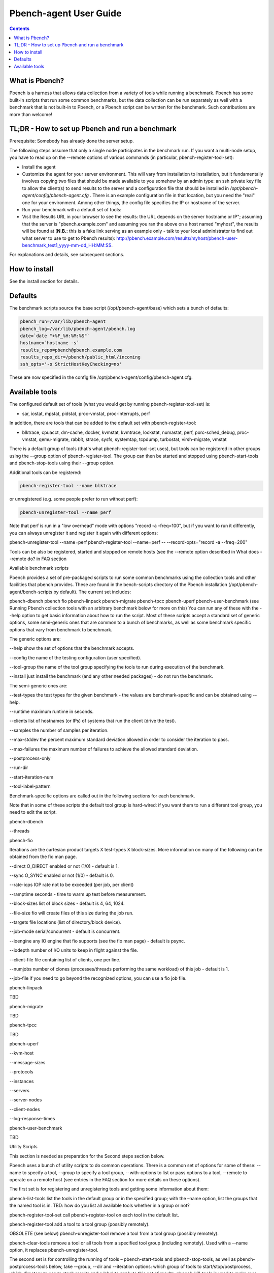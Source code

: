 .. _UserGuide:

Pbench-agent User Guide
#########################

.. contents::

What is Pbench?
****************

Pbench is a harness that allows data collection from a variety of tools while running a benchmark. Pbench has some built-in scripts 
that run some common benchmarks, but the data collection can be run separately as well with a benchmark that is not built-in to 
Pbench, or a Pbench script can be written for the benchmark. Such contributions are more than welcome!

TL;DR - How to set up Pbench and run a benchmark
**************************************************

Prerequisite: Somebody has already done the server setup.

The following steps assume that only a single node participates in the benchmark run. If you want a multi-node setup, you have to 
read up on the --remote options of various commands (in particular, pbench-register-tool-set):

* Install the agent

* Customize the agent for your server environment. This will vary from installation to installation, but it fundamentally involves 
  copying two files that should be made available to you somehow by an admin type: an ssh private key file to allow the client(s) to 
  send results to the server and a configuration file that should be installed in `/opt/pbench-agent/config/pbench-agent.cfg` . 
  There is an example configuration file in that location, but you need the "real" one for your environment. Among other things, 
  the config file specifies the IP or hostname of the server.

* Run your benchmark with a default set of tools:
  
  .. sourcecode:: bash
     . /etc/profile.d/pbench-agent.sh         # or log out and log back in
     pbench-register-tool-set
     pbench-user-benchmark -C test1 -- ./your_cmd.sh
     pbench-move-results
     
* Visit the Results URL in your browser to see the results: the URL depends on the server hostname or IP"; assuming that the server 
  is "pbench.example.com" and assuming you ran the above on a host named "myhost", the results will be found at (**N.B.:** this is 
  a fake link serving as an example only - talk to your local administrator to find out what server to use to get to Pbench results):
  http://pbench.example.com/results/myhost/pbench-user-benchmark_test1_yyyy-mm-dd_HH:MM:SS.

For explanations and details, see subsequent sections.

How to install
***************

See the install section for details.

Defaults
**********

The benchmark scripts source the base script (/opt/pbench-agent/base) which sets a bunch of defaults:

.. sourcecode:: bash

 pbench_run=/var/lib/pbench-agent
 pbench_log=/var/lib/pbench-agent/pbench.log
 date=`date "+%F_%H:%M:%S"`
 hostname=`hostname -s`
 results_repo=pbench@pbench.example.com
 results_repo_dir=/pbench/public_html/incoming
 ssh_opts='-o StrictHostKeyChecking=no'

These are now specified in the config file /opt/pbench-agent/config/pbench-agent.cfg.

Available tools
****************

The configured default set of tools (what you would get by running pbench-register-tool-set) is:

* sar, iostat, mpstat, pidstat, proc-vmstat, proc-interrupts, perf
    
In addition, there are tools that can be added to the default set with pbench-register-tool:

* blktrace, cpuacct, dm-cache, docker, kvmstat, kvmtrace, lockstat, numastat, perf, porc-sched_debug, proc-vmstat, qemu-migrate, 
  rabbit, strace, sysfs, systemtap, tcpdump, turbostat, virsh-migrate, vmstat

There is a default group of tools (that's what pbench-register-tool-set uses), but tools can be registered in other groups using 
the --group option of pbench-register-tool. The group can then be started and stopped using pbench-start-tools and pbench-stop-tools 
using their --group option.

Additional tools can be registered:

.. sourcecode:: bash

 pbench-register-tool --name blktrace

or unregistered (e.g. some people prefer to run without perf):

.. sourcecode:: bash

 pbench-unregister-tool --name perf

Note that perf is run in a "low overhead" mode with options "record -a –freq=100", but if you want to run it differently, you can always unregister it and register it again with different options:

pbench-unregister-tool --name=perf
pbench-register-tool --name=perf -- --record-opts="record -a --freq=200"

Tools can be also be registered, started and stopped on remote hosts (see the --remote option described in What does --remote do? in FAQ section

Available benchmark scripts

Pbench provides a set of pre-packaged scripts to run some common benchmarks using the collection tools and other facilities that pbench provides. These are found in the bench-scripts directory of the Pbench installation (/opt/pbench-agent/bench-scripts by default). The current set includes:

pbench-dbench
pbench fio
pbench-linpack
pbench-migrate
pbench-tpcc
pbench-uperf
pbench-user-benchmark (see Running Pbench collection tools with an arbitrary benchmark below for more on this)
You can run any of these with the --help option to get basic information about how to run the script. Most of these scripts accept a standard set of generic options, some semi-generic ones that are common to a bunch of benchmarks, as well as some benchmark specific options that vary from benchmark to benchmark.

The generic options are:

--help
show the set of options that the benchmark accepts.

--config
the name of the testing configuration (user specified).

--tool-group
the name of the tool group specifying the tools to run during execution of the benchmark.

--install
just install the benchmark (and any other needed packages) - do not run the benchmark.

The semi-generic ones are:

--test-types
the test types for the given benchmark - the values are benchmark-specific and can be obtained using --help.

--runtime
maximum runtime in seconds.

--clients
list of hostnames (or IPs) of systems that run the client (drive the test).

--samples
the number of samples per iteration.

--max-stddev
the percent maximum standard deviation allowed in order to consider the iteration to pass.

--max-failures
the maximum number of failures to achieve the allowed standard deviation.

--postprocess-only

--run-dir

--start-iteration-num

--tool-label-pattern

Benchmark-specific options are called out in the following sections for each benchmark.

Note that in some of these scripts the default tool group is hard-wired: if you want them to run a different tool group, you need to edit the script.

pbench-dbench

--threads

pbench-fio

Iterations are the cartesian product targets X test-types X block-sizes. More information on many of the following can be obtained from the fio man page.

--direct
O_DIRECT enabled or not (1/0) - default is 1.

--sync
O_SYNC enabled or not (1/0) - default is 0.

--rate-iops
IOP rate not to be exceeded (per job, per client)

--ramptime
seconds - time to warm up test before measurement.

--block-sizes
list of block sizes - default is 4, 64, 1024.

--file-size
fio will create files of this size during the job run.

--targets
file locations (list of directory/block device).

--job-mode
serial/concurrent - default is concurrent.

--ioengine
any IO engine that fio supports (see the fio man page) - default is psync.

--iodepth
number of I/O units to keep in flight against the file.

--client-file
file containing list of clients, one per line.

--numjobs
number of clones (processes/threads performing the same workload) of this job - default is 1.

--job-file
if you need to go beyond the recognized options, you can use a fio job file.

pbench-linpack

TBD

pbench-migrate

TBD

pbench-tpcc

TBD

pbench-uperf

--kvm-host

--message-sizes

--protocols

--instances

--servers

--server-nodes

--client-nodes

--log-response-times

pbench-user-benchmark

TBD

Utility Scripts

This section is needed as preparation for the Second steps section below.

Pbench uses a bunch of utility scripts to do common operations. There is a common set of options for some of these: --name to specify a tool, --group to specify a tool group, --with-options to list or pass options to a tool, --remote to operate on a remote host (see entries in the FAQ section for more details on these options).

The first set is for registering and unregistering tools and getting some information about them:

pbench-list-tools
list the tools in the default group or in the specified group; with the –name option, list the groups that the named tool is in. TBD: how do you list all available tools whether in a group or not?

pbench-register-tool-set
call pbench-register-tool on each tool in the default list.

pbench-register-tool
add a tool to a tool group (possibly remotely).

OBSOLETE (see below) pbench-unregister-tool
remove a tool from a tool group (possibly remotely).

pbench-clear-tools
remove a tool or all tools from a specified tool group (including remotely). Used with a --name option, it replaces pbench-unregister-tool.

The second set is for controlling the running of tools – pbench-start-tools and pbench-stop-tools, as well as pbench-postprocess-tools below, take --group, --dir and --iteration options: which group of tools to start/stop/postprocess, which directory to use to stash results and a label to apply to this set of results. pbench-kill-tools is used to make sure that all running tools are stopped: having a bunch of tools from earlier runs still running has been known to happen and is the cause of many problems (slowdowns in particular):

pbench-start-tools
start a group of tools, stashing the results in the directory specified by --dir.

pbench-stop-tools
stop a group of tools

pbench-kill-tools
make sure that no tools are running to pollute the environment.

The third set is for handling the results and doing cleanup:

pbench-postprocess-tools
run all the relevant postprocessing scripts on the tool output - this step also gathers up tool output from remote hosts to the local host in preparation for copying it to the results repository.

pbench-clear-results
start with a clean slate.

pbench-copy-results
copy results to the results repo.

pbench-move-results
move the results to the results repo and delete them from the local host.

pbench-edit-prefix
change the directory structure of the results (see the Accessing results on the web section below for details).

pbench-cleanup
clean up the pbench run directory - after this step, you will need to register any tools again.

pbench-register-tool-set, pbench-register-tool and pbench-unregister-tool can also take a --remote option (see What does --remote do?) in FAQ section in order to allow the starting/stopping of tools and the postprocessing of results on multiple remote hosts.

There is a set of miscellaneous tools for doing various and sundry things - although the name of the script indicates its purpose, if you want more information on these, you will have to read the code:

pbench-avg-stddev
pbench-log-timestamp
These are used by various pieces of Pbench. There is also a contrib directory that contains completely unsupported tools that various people have found useful.

Second Steps

WARNING: It is highly recommended that you use one of the pbench-< benchmark> scripts for running your benchmark. If one does not exist already, you might be able to use the pbench-user-benchmark script to run your own script. The advantage is that these scripts already embody some conventions that Pbench and associated tools depend on, e.g. using a timestamp in the name of the results directory to make the name unique. If you cannot use pbench-user-benchmark and a pbench-< benchmark> script does not exist already, consider writing one or helping us write one. The more we can encapsulate all these details into generally useful tools, the easier it will be for everybody: people running it will not need to worry about all these details and people maintaining the system will not have to fix stuff because the script broke some assumptions. The easiest way to do so is to crib an existing pbench- script, e.g pbench-fio.

Once collection tools have been registered, the work flow of a benchmark script is as follows:

Process options (see Benchmark scripts options).
Check that the necessary prerequisites are installed and if not, install them.
Iterate over some set of benchmark characteristics (e.g. pbench-fio iterates over a couple test types: read, randread and a bunch of block sizes), with each iteration doing the following:
create a benchmark_results directory
start the collection tools
run the benchmark
stop the collection tools
postprocess the collection tools data
The tools are started with an invocation of pbench-start-tools like this:

pbench-start-tools --group=$group --iteration=$iteration --dir=$benchmark_tools_dir

where the group is usually "default" but can be changed to taste as described above, iteration is a benchmark-specific tag that disambiguates the separate iterations in a run (e.g. for pbench-fio it is a combination of a count, the test type, the block size and a device name), and the benchmark_tools_dir specifies where the collection results are going to end up (see the section for much more detail on this).

The stop invocation is parallel, as is the postprocessing invocation:

pbench-stop-tools --group=$group --iteration=$iteration --dir=$benchmark_tools_dir
pbench-postprocess-tools --group=$group --iteration=$iteration --dir=$benchmark_tools_dir

Benchmark scripts options

Generally speaking, benchmark scripts do not take any pbench-specific options except --config (see What does --config do? in FAQ section). Other options tend to be benchmark-specific.

Collection tools options

--help can be used to trigger the usage message on all of the tools (even though it's an invalid option for many of them). Here is a list of gotcha's:

blktrace: you need to pass --devices=/dev/sda,/dev/sdb when you register the tool:
pbench-register-tool --name=blktrace [--remote=foo] -- --devices=/dev/sda,/dev/sdb

There is no default and leaving it empty causes errors in postprocessing (this should be flagged).

Utility script options

Note that pbench-move-results, pbench-copy-results and pbench-clear-results always assume that the run directory is the default /var/lib/pbench-agent.

pbench-move-results and pbench-copy-results now (starting with Pbench version 0.31-108gf016ed6) take a --prefix option. This is explained in the Accessing results on the web section below.

Note also that pbench-start/stop/postprocess-tools must be called with exactly the same arguments. The built-in benchmark scripts do that already, but if you go your own way, make sure to follow this dictum.

--dir
specify the run directory for all the collections tools. This argument must be used by pbench-start/stop/postprocess-tools, so that all the results files are in known places:

pbench-start-tools --dir=/var/lib/pbench-agent/foo
pbench-stop-tools --dir=/var/lib/pbench-agent/foo
pbench-postprocess-tools --dir=/var/lib/pbench-agent/foo

--remote
specify a remote host on which a collection tool (or set of collection tools) is to be registered:

pbench-register-tool --name=< tool> --remote=< host>

Running Pbench collection tools with an arbitrary benchmark

If you want to take advantage of Pbench's data collection and other goodies, but your benchmark is not part of the set above (see Available benchmark scripts), or you want to run it differently so that the pre-packaged script does not work for you, that's no problem (but, if possible, heed the WARNING above). The various Pbench phases can be run separately and you can fit your benchmark into the appropriate slot:

group=default
benchmark_tools_dir=TBD

pbench-register-tool-set --group=$group
pbench-start-tools --group=$group --iteration=$iteration --dir=$benchmark_tools_dir
< run your benchmark>
pbench-stop-tools --group=$group --iteration=$iteration --dir=$benchmark_tools_dir
pbench-postprocess-tools --group=$group --iteration=$iteration --dir=$benchmark_tools_dir
pbench-copy-results

Often, multiple experiments (or "iterations") are run as part of a single run. The modified flow then looks like this:

group=default
experiments="exp1 exp2 exp3"
benchmark_tools_dir=TBD

pbench-register-tool-set --group=$group
for exp in $experiments ;do
     pbench-start-tools --group=$group --iteration=$exp
     < run the experiment>
     pbench-stop-tools --group=$group --iteration=$exp
     pbench-postprocess-tools --group=$group --iteration=$exp
done
pbench-copy-results

Alternatively, you may be able to use the pbench-user-benchmark script as follows:

pbench-user-benchmark --config="specjbb2005-4-JVMs" -- my_benchmark.sh

which is going to run my_benchmark.sh in the < run your benchmark> slot above. Iterations and such are your responsibility.